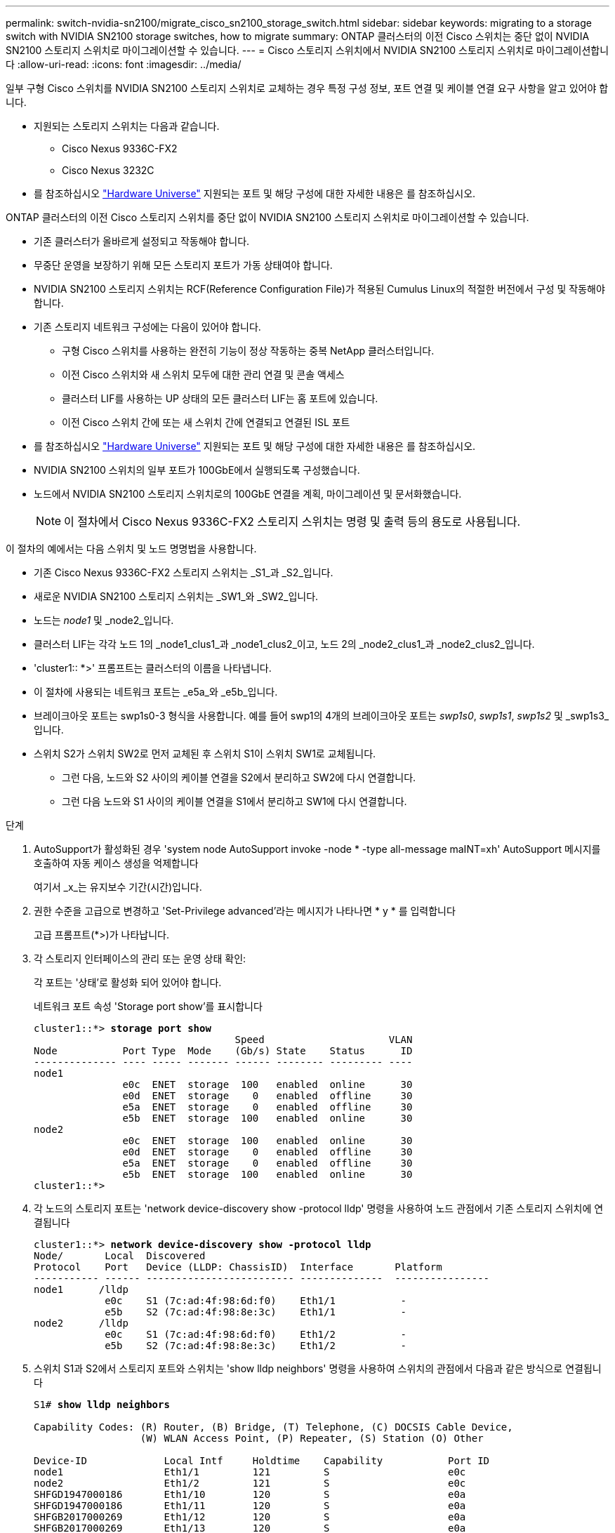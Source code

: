 ---
permalink: switch-nvidia-sn2100/migrate_cisco_sn2100_storage_switch.html 
sidebar: sidebar 
keywords: migrating to a storage switch with NVIDIA SN2100 storage switches, how to migrate 
summary: ONTAP 클러스터의 이전 Cisco 스위치는 중단 없이 NVIDIA SN2100 스토리지 스위치로 마이그레이션할 수 있습니다. 
---
= Cisco 스토리지 스위치에서 NVIDIA SN2100 스토리지 스위치로 마이그레이션합니다
:allow-uri-read: 
:icons: font
:imagesdir: ../media/


[role="lead"]
일부 구형 Cisco 스위치를 NVIDIA SN2100 스토리지 스위치로 교체하는 경우 특정 구성 정보, 포트 연결 및 케이블 연결 요구 사항을 알고 있어야 합니다.

* 지원되는 스토리지 스위치는 다음과 같습니다.
+
** Cisco Nexus 9336C-FX2
** Cisco Nexus 3232C


* 를 참조하십시오 https://hwu.netapp.com/["Hardware Universe"^] 지원되는 포트 및 해당 구성에 대한 자세한 내용은 를 참조하십시오.


ONTAP 클러스터의 이전 Cisco 스토리지 스위치를 중단 없이 NVIDIA SN2100 스토리지 스위치로 마이그레이션할 수 있습니다.

* 기존 클러스터가 올바르게 설정되고 작동해야 합니다.
* 무중단 운영을 보장하기 위해 모든 스토리지 포트가 가동 상태여야 합니다.
* NVIDIA SN2100 스토리지 스위치는 RCF(Reference Configuration File)가 적용된 Cumulus Linux의 적절한 버전에서 구성 및 작동해야 합니다.
* 기존 스토리지 네트워크 구성에는 다음이 있어야 합니다.
+
** 구형 Cisco 스위치를 사용하는 완전히 기능이 정상 작동하는 중복 NetApp 클러스터입니다.
** 이전 Cisco 스위치와 새 스위치 모두에 대한 관리 연결 및 콘솔 액세스
** 클러스터 LIF를 사용하는 UP 상태의 모든 클러스터 LIF는 홈 포트에 있습니다.
** 이전 Cisco 스위치 간에 또는 새 스위치 간에 연결되고 연결된 ISL 포트


* 를 참조하십시오 https://hwu.netapp.com/["Hardware Universe"^] 지원되는 포트 및 해당 구성에 대한 자세한 내용은 를 참조하십시오.
* NVIDIA SN2100 스위치의 일부 포트가 100GbE에서 실행되도록 구성했습니다.
* 노드에서 NVIDIA SN2100 스토리지 스위치로의 100GbE 연결을 계획, 마이그레이션 및 문서화했습니다.
+

NOTE: 이 절차에서 Cisco Nexus 9336C-FX2 스토리지 스위치는 명령 및 출력 등의 용도로 사용됩니다.



이 절차의 예에서는 다음 스위치 및 노드 명명법을 사용합니다.

* 기존 Cisco Nexus 9336C-FX2 스토리지 스위치는 _S1_과 _S2_입니다.
* 새로운 NVIDIA SN2100 스토리지 스위치는 _SW1_와 _SW2_입니다.
* 노드는 _node1_ 및 _node2_입니다.
* 클러스터 LIF는 각각 노드 1의 _node1_clus1_과 _node1_clus2_이고, 노드 2의 _node2_clus1_과 _node2_clus2_입니다.
* 'cluster1:: *>' 프롬프트는 클러스터의 이름을 나타냅니다.
* 이 절차에 사용되는 네트워크 포트는 _e5a_와 _e5b_입니다.
* 브레이크아웃 포트는 swp1s0-3 형식을 사용합니다. 예를 들어 swp1의 4개의 브레이크아웃 포트는 _swp1s0_, _swp1s1_, _swp1s2_ 및 _swp1s3_입니다.
* 스위치 S2가 스위치 SW2로 먼저 교체된 후 스위치 S1이 스위치 SW1로 교체됩니다.
+
** 그런 다음, 노드와 S2 사이의 케이블 연결을 S2에서 분리하고 SW2에 다시 연결합니다.
** 그런 다음 노드와 S1 사이의 케이블 연결을 S1에서 분리하고 SW1에 다시 연결합니다.




.단계
. AutoSupport가 활성화된 경우 'system node AutoSupport invoke -node * -type all-message maINT=xh' AutoSupport 메시지를 호출하여 자동 케이스 생성을 억제합니다
+
여기서 _x_는 유지보수 기간(시간)입니다.

. 권한 수준을 고급으로 변경하고 'Set-Privilege advanced'라는 메시지가 나타나면 * y * 를 입력합니다
+
고급 프롬프트(*>)가 나타납니다.

. 각 스토리지 인터페이스의 관리 또는 운영 상태 확인:
+
각 포트는 '상태'로 활성화 되어 있어야 합니다.

+
네트워크 포트 속성 'Storage port show'를 표시합니다

+
[listing, subs="+quotes"]
----
cluster1::*> *storage port show*
                                  Speed                     VLAN
Node           Port Type  Mode    (Gb/s) State    Status      ID
-------------- ---- ----- ------- ------ -------- --------- ----
node1
               e0c  ENET  storage  100   enabled  online      30
               e0d  ENET  storage    0   enabled  offline     30
               e5a  ENET  storage    0   enabled  offline     30
               e5b  ENET  storage  100   enabled  online      30
node2
               e0c  ENET  storage  100   enabled  online      30
               e0d  ENET  storage    0   enabled  offline     30
               e5a  ENET  storage    0   enabled  offline     30
               e5b  ENET  storage  100   enabled  online      30
cluster1::*>
----
. 각 노드의 스토리지 포트는 'network device-discovery show -protocol lldp' 명령을 사용하여 노드 관점에서 기존 스토리지 스위치에 연결됩니다
+
[listing, subs="+quotes"]
----
cluster1::*> *network device-discovery show -protocol lldp*
Node/       Local  Discovered
Protocol    Port   Device (LLDP: ChassisID)  Interface       Platform
----------- ------ ------------------------- --------------  ----------------
node1      /lldp
            e0c    S1 (7c:ad:4f:98:6d:f0)    Eth1/1           -
            e5b    S2 (7c:ad:4f:98:8e:3c)    Eth1/1           -
node2      /lldp
            e0c    S1 (7c:ad:4f:98:6d:f0)    Eth1/2           -
            e5b    S2 (7c:ad:4f:98:8e:3c)    Eth1/2           -
----
. 스위치 S1과 S2에서 스토리지 포트와 스위치는 'show lldp neighbors' 명령을 사용하여 스위치의 관점에서 다음과 같은 방식으로 연결됩니다
+
[listing, subs="+quotes"]
----
S1# *show lldp neighbors*

Capability Codes: (R) Router, (B) Bridge, (T) Telephone, (C) DOCSIS Cable Device,
                  (W) WLAN Access Point, (P) Repeater, (S) Station (O) Other

Device-ID             Local Intf     Holdtime    Capability           Port ID
node1                 Eth1/1         121         S                    e0c
node2                 Eth1/2         121         S                    e0c
SHFGD1947000186       Eth1/10        120         S                    e0a         
SHFGD1947000186       Eth1/11        120         S                    e0a         
SHFGB2017000269       Eth1/12        120         S                    e0a         
SHFGB2017000269       Eth1/13        120         S                    e0a

S2# *show lldp neighbors*

Capability Codes: (R) Router, (B) Bridge, (T) Telephone, (C) DOCSIS Cable Device,
                  (W) WLAN Access Point, (P) Repeater, (S) Station (O) Other

Device-ID             Local Intf     Holdtime    Capability          Port ID
node1                 Eth1/1         121         S                   e5b
node2                 Eth1/2         121         S                   e5b
SHFGD1947000186       Eth1/10        120         S                   e0b         
SHFGD1947000186       Eth1/11        120         S                   e0b         
SHFGB2017000269       Eth1/12        120         S                   e0b         
SHFGB2017000269       Eth1/13        120         S                   e0b
----
. 스위치 SW2에서 디스크 쉘프의 스토리지 포트 및 노드에 연결된 포트를 종료합니다.
+
[listing, subs="+quotes"]
----
cumulus@sw2:~$ *net add interface swp1-16 link down*
cumulus@sw2:~$ *net pending*
cumulus@sw2:~$ *net commit*
----
. NVIDIA SN2100이 지원하는 적절한 케이블을 사용하여 컨트롤러 및 디스크 쉘프의 노드 스토리지 포트를 이전 스위치 S2에서 새 스위치 SW2로 이동합니다.
. 스위치 SW2에서 노드의 스토리지 포트와 디스크 셸프에 연결된 포트를 불러옵니다.
+
[listing, subs="+quotes"]
----
cumulus@sw2:~$ *net del interface swp1-16 link down*
cumulus@sw2:~$ *net pending*
cumulus@sw2:~$ *net commit*
----
. 이제 각 노드의 스토리지 포트가 노드의 관점에서 다음과 같은 방식으로 스위치에 연결됩니다.
+
[listing, subs="+quotes"]
----
cluster1::*> *network device-discovery show -protocol lldp*

Node/       Local  Discovered
Protocol    Port   Device (LLDP: ChassisID)  Interface      Platform
----------- ------ ------------------------- -------------  ----------------
node1      /lldp
            e0c    S1 (7c:ad:4f:98:6d:f0)    Eth1/1         -
            e5b    sw2 (b8:ce:f6:19:1a:7e)   swp1           -

node2      /lldp
            e0c    S1 (7c:ad:4f:98:6d:f0)    Eth1/2         -
            e5b    sw2 (b8:ce:f6:19:1a:7e)   swp2           -
----
. 네트워크 포트 속성 'Storage port show'를 확인합니다
+
[listing, subs="+quotes"]
----
cluster1::*> *storage port show*
                                  Speed                     VLAN
Node           Port Type  Mode    (Gb/s) State    Status      ID
-------------- ---- ----- ------- ------ -------- --------- ----
node1
               e0c  ENET  storage  100   enabled  online      30
               e0d  ENET  storage    0   enabled  offline     30
               e5a  ENET  storage    0   enabled  offline     30
               e5b  ENET  storage  100   enabled  online      30
node2
               e0c  ENET  storage  100   enabled  online      30
               e0d  ENET  storage    0   enabled  offline     30
               e5a  ENET  storage    0   enabled  offline     30
               e5b  ENET  storage  100   enabled  online      30
cluster1::*>
----
. 스위치 SW2에서 모든 노드 스토리지 포트가 작동하는지 확인합니다.
+
[listing, subs="+quotes"]
----
cumulus@sw2:~$ *net show interface*

State  Name    Spd   MTU    Mode        LLDP                    Summary
-----  ------  ----  -----  ----------  ----------------------  --------------------
...
...
UP     swp1    100G  9216   Trunk/L2   node1 (e5b)               Master: bridge(UP)
UP     swp2    100G  9216   Trunk/L2   node2 (e5b)               Master: bridge(UP)
UP     swp3    100G  9216   Trunk/L2   SHFFG1826000112 (e0b)     Master: bridge(UP)
UP     swp4    100G  9216   Trunk/L2   SHFFG1826000112 (e0b)     Master: bridge(UP)
UP     swp5    100G  9216   Trunk/L2   SHFFG1826000102 (e0b)     Master: bridge(UP)
UP     swp6    100G  9216   Trunk/L2   SHFFG1826000102 (e0b)     Master: bridge(UP))
...
...
----
. 스위치 SW1에서 노드의 스토리지 포트와 디스크 셸프에 연결된 포트를 종료합니다.
+
[listing, subs="+quotes"]
----
cumulus@sw1:~$ *net add interface swp1-16 link down*
cumulus@sw1:~$ *net pending*
cumulus@sw1:~$ *net commit*
----
. NVIDIA SN2100에서 지원하는 적절한 케이블을 사용하여 컨트롤러 및 디스크 쉘프의 노드 스토리지 포트를 이전 스위치 S1에서 새 스위치 SW1로 이동합니다.
. 스위치 SW1에서 노드의 스토리지 포트와 디스크 셸프에 연결된 포트를 불러옵니다.
+
[listing, subs="+quotes"]
----
cumulus@sw1:~$ *net del interface swp1-16 link down*
cumulus@sw1:~$ *net pending*
cumulus@sw1:~$ *net commit*
----
. 이제 각 노드의 스토리지 포트가 노드의 관점에서 다음과 같은 방식으로 스위치에 연결됩니다.
+
[listing, subs="+quotes"]
----
cluster1::*> *network device-discovery show -protocol lldp*

Node/       Local  Discovered
Protocol    Port   Device (LLDP: ChassisID)  Interface       Platform
----------- ------ ------------------------- --------------  ----------------
node1      /lldp
            e0c    sw1 (b8:ce:f6:19:1b:96)   swp1            -
            e5b    sw2 (b8:ce:f6:19:1a:7e)   swp1            -

node2      /lldp
            e0c    sw1  (b8:ce:f6:19:1b:96)  swp2            -
            e5b    sw2  (b8:ce:f6:19:1a:7e)  swp2            -
----
. 마지막 구성 'Storage port show'를 확인합니다
+
각 포트는 '상태'로 설정되어 '상태'로 설정되어 있어야 합니다.

+
[listing, subs="+quotes"]
----
cluster1::*> *storage port show*
                                  Speed                     VLAN
Node           Port Type  Mode    (Gb/s) State    Status      ID
-------------- ---- ----- ------- ------ -------- --------- ----
node1
               e0c  ENET  storage  100   enabled  online      30
               e0d  ENET  storage    0   enabled  offline     30
               e5a  ENET  storage    0   enabled  offline     30
               e5b  ENET  storage  100   enabled  online      30
node2
               e0c  ENET  storage  100   enabled  online      30
               e0d  ENET  storage    0   enabled  offline     30
               e5a  ENET  storage    0   enabled  offline     30
               e5b  ENET  storage  100   enabled  online      30
cluster1::*>
----
. 스위치 SW2에서 모든 노드 스토리지 포트가 작동하는지 확인합니다.
+
[listing, subs="+quotes"]
----
cumulus@sw2:~$ *net show interface*

State  Name    Spd   MTU    Mode        LLDP                    Summary
-----  ------  ----  -----  ----------  ----------------------  --------------------
...
...
UP     swp1    100G  9216   Trunk/L2   node1 (e5b)               Master: bridge(UP)
UP     swp2    100G  9216   Trunk/L2   node2 (e5b)               Master: bridge(UP)
UP     swp3    100G  9216   Trunk/L2   SHFFG1826000112 (e0b)     Master: bridge(UP)
UP     swp4    100G  9216   Trunk/L2   SHFFG1826000112 (e0b)     Master: bridge(UP)
UP     swp5    100G  9216   Trunk/L2   SHFFG1826000102 (e0b)     Master: bridge(UP)
UP     swp6    100G  9216   Trunk/L2   SHFFG1826000102 (e0b)     Master: bridge(UP))
...
...
----
. 두 노드 모두 각 스위치에 대한 연결이 하나씩 있는지 확인합니다. 'net show lldp'
+
다음 예에서는 두 스위치에 대해 적절한 결과를 보여 줍니다.

+
[listing, subs="+quotes"]
----
cumulus@sw1:~$ *net show lldp*
LocalPort  Speed  Mode      RemoteHost             RemotePort
---------  -----  --------  ---------------------  -----------
...
swp1       100G   Trunk/L2  node1                  e0c
swp2       100G   Trunk/L2  node2                  e0c
swp3       100G   Trunk/L2  SHFFG1826000112        e0a
swp4       100G   Trunk/L2  SHFFG1826000112        e0a
swp5       100G   Trunk/L2  SHFFG1826000102        e0a
swp6       100G   Trunk/L2  SHFFG1826000102        e0a

cumulus@sw2:~$ *net show lldp*
LocalPort  Speed  Mode      RemoteHost             RemotePort
---------  -----  --------  ---------------------  -----------
...
swp1       100G   Trunk/L2  node1                  e5b
swp2       100G   Trunk/L2  node2                  e5b
swp3       100G   Trunk/L2  SHFFG1826000112        e0b
swp4       100G   Trunk/L2  SHFFG1826000112        e0b
swp5       100G   Trunk/L2  SHFFG1826000102        e0b
swp6       100G   Trunk/L2  SHFFG1826000102        e0b
----
. 'system switch ethernet log setup-password'와 'system switch ethernet log enable-collection' 명령을 사용하여 스위치 관련 로그 파일을 수집하는 이더넷 스위치 상태 모니터 로그 수집 기능을 활성화한다
+
'시스템 스위치 이더넷 로그 설정 - 암호'를 입력합니다

+
[listing, subs="+quotes"]
----
cluster1::*> *system switch ethernet log setup-password*
Enter the switch name: <return>
The switch name entered is not recognized.
Choose from the following list:
sw1
sw2

cluster1::*> *system switch ethernet log setup-password*

Enter the switch name: *sw1*
RSA key fingerprint is e5:8b:c6:dc:e2:18:18:09:36:63:d9:63:dd:03:d9:cc
Do you want to continue? {y|n}::[n] *y*

Enter the password: <enter switch password>
Enter the password again: <enter switch password>

cluster1::*> *system switch ethernet log setup-password*

Enter the switch name: *sw2*
RSA key fingerprint is 57:49:86:a1:b9:80:6a:61:9a:86:8e:3c:e3:b7:1f:b1
Do you want to continue? {y|n}:: [n] *y*

Enter the password: <enter switch password>
Enter the password again: <enter switch password>
----
+
'시스템 스위치 이더넷 로그 Enable-collection'이 그 뒤를 따랐습니다

+
[listing, subs="+quotes"]
----
cluster1::*> *system  switch ethernet log enable-collection*

Do you want to enable cluster log collection for all nodes in the cluster?
{y|n}: [n] *y*

Enabling cluster switch log collection.

cluster1::*>
----
+

NOTE: 이러한 명령에서 오류가 반환되면 NetApp 지원에 문의하십시오.

. 스위치 로그 수집 기능 '시스템 스위치 이더넷 로그 수집 장치 *'를 시작합니다
+
10분 정도 기다린 후 'system switch ethernet log show' 명령을 사용하여 로그 수집이 성공했는지 확인합니다

+
[listing, subs="+quotes"]
----
cluster1::*> *system switch ethernet log show*
Log Collection Enabled: true

Index  Switch                       Log Timestamp        Status
------ ---------------------------- -------------------  ---------    
1      sw1 (b8:ce:f6:19:1b:42)      4/29/2022 03:05:25   complete   
2      sw2 (b8:ce:f6:19:1b:96)      4/29/2022 03:07:42   complete
----
. 권한 수준을 다시 admin:'Set-Privilege admin'으로 변경합니다
. 자동 케이스 생성을 억제한 경우 AutoSupport 메시지 '시스템 노드 AutoSupport invoke -node * -type all-message MAINT=end'를 호출하여 다시 활성화합니다

